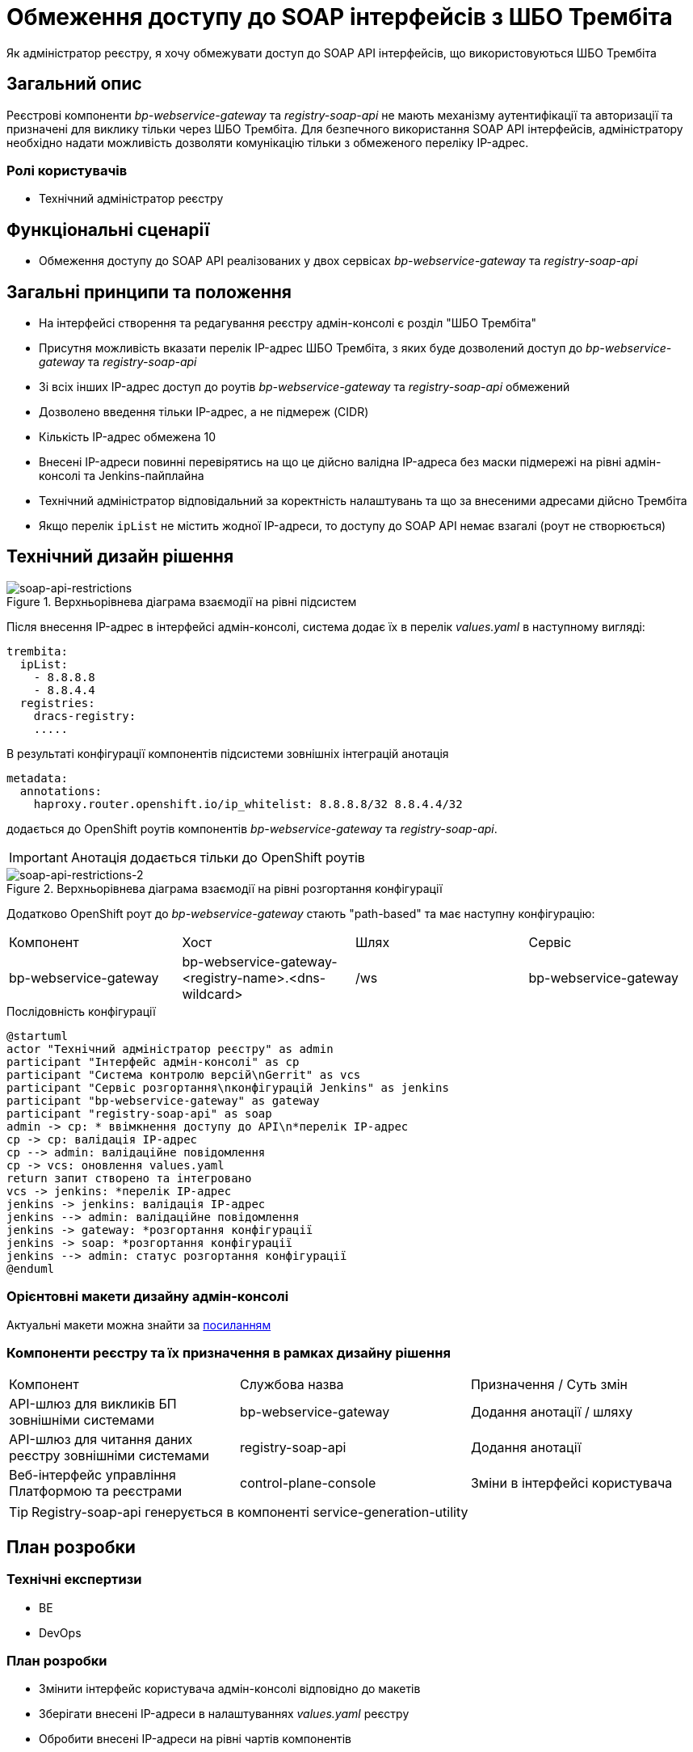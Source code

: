 = Обмеження доступу до SOAP інтерфейсів з ШБО Трембіта

Як адміністратор реєстру, я хочу обмежувати доступ до SOAP API інтерфейсів, що використовуються ШБО Трембіта

== Загальний опис
Реєстрові компоненти _bp-webservice-gateway_ та _registry-soap-api_ не мають механізму аутентифікації та авторизації та
призначені для виклику тільки через ШБО Трембіта. Для безпечного використання SOAP API інтерфейсів, адміністратору
необхідно надати можливість дозволяти комунікацію тільки з обмеженого переліку IP-адрес.

=== Ролі користувачів
* Технічний адміністратор реєстру

== Функціональні сценарії
* Обмеження доступу до SOAP API реалізованих у двох сервісах _bp-webservice-gateway_ та _registry-soap-api_

== Загальні принципи та положення
* На інтерфейсі створення та редагування реєстру адмін-консолі є розділ "ШБО Трембіта"
* Присутня можливість вказати перелік IP-адрес ШБО Трембіта, з яких буде дозволений доступ до _bp-webservice-gateway_
та _registry-soap-api_
* Зі всіх інших IP-адрес доступ до роутів _bp-webservice-gateway_ та _registry-soap-api_ обмежений
* Дозволено введення тільки IP-адрес, а не підмереж (CIDR)
* Кількість IP-адрес обмежена 10
* Внесені IP-адреси повинні перевірятись на що це дійсно валідна IP-адреса без маски підмережі на рівні адмін-консолі та
Jenkins-пайплайна
* Технічний адміністратор відповідальний за коректність налаштувань та що за внесеними адресами дійсно Трембіта
* Якщо перелік `ipList` не містить жодної IP-адреси, то доступу до SOAP API немає взагалі (роут не створюється)

== Технічний дизайн рішення
.Верхньорівнева діаграма взаємодії на рівні підсистем
[plantuml, flow, svg]
image::architecture-workspace/platform-evolution/api-access-from-trembita/soap-api.svg[soap-api-restrictions]

Після внесення IP-адрес в інтерфейсі адмін-консолі, система додає їх в перелік _values.yaml_ в наступному вигляді:

[source,yaml]
----
trembita:
  ipList:
    - 8.8.8.8
    - 8.8.4.4
  registries:
    dracs-registry:
    .....
----

В результаті конфігурації компонентів підсистеми зовнішніх інтеграцій анотація

[source, yaml]
----
metadata:
  annotations:
    haproxy.router.openshift.io/ip_whitelist: 8.8.8.8/32 8.8.4.4/32
----

додається до OpenShift роутів компонентів _bp-webservice-gateway_ та _registry-soap-api_.

IMPORTANT: Анотація додається тільки до OpenShift роутів

.Верхньорівнева діаграма взаємодії на рівні розгортання конфігурації
[plantuml, flow, svg]
image::architecture-workspace/platform-evolution/api-access-from-trembita/soap-api-trembita.svg[soap-api-restrictions-2]

Додатково OpenShift роут до _bp-webservice-gateway_ стають "path-based" та має наступну конфігурацію:

|===
|Компонент|Хост|Шлях|Сервіс
|bp-webservice-gateway|bp-webservice-gateway-<registry-name>.<dns-wildcard>|/ws|bp-webservice-gateway
|===

.Послідовність конфігурації
[plantuml, config, svg]
----
@startuml
actor "Технічний адміністратор реєстру" as admin
participant "Інтерфейс адмін-консолі" as cp
participant "Система контролю версій\nGerrit" as vcs
participant "Сервіс розгортання\nконфігурацій Jenkins" as jenkins
participant "bp-webservice-gateway" as gateway
participant "registry-soap-api" as soap
admin -> cp: * ввімкнення доступу до API\n*перелік IP-адрес
cp -> cp: валідація IP-адрес
cp --> admin: валідаційне повідомлення
cp -> vcs: оновлення values.yaml
return запит створено та інтегровано
vcs -> jenkins: *перелік IP-адрес
jenkins -> jenkins: валідація IP-адрес
jenkins --> admin: валідаційне повідомлення
jenkins -> gateway: *розгортання конфігурації
jenkins -> soap: *розгортання конфігурації
jenkins --> admin: статус розгортання конфігурації
@enduml
----

=== Орієнтовні макети дизайну адмін-консолі

Актуальні макети можна знайти за https://www.figma.com/file/mWTVRcPrvFwsek4o4eJlFp/05-Admin-Console?node-id=3386%3A38221&t=h902L3o4H6xHSaxT-0[посиланням]

=== Компоненти реєстру та їх призначення в рамках дизайну рішення
|===
|Компонент|Службова назва|Призначення / Суть змін
|API-шлюз для викликів БП зовнішніми системами|bp-webservice-gateway|Додання анотації / шляху
|API-шлюз для читання даних реєстру зовнішніми системами|registry-soap-api|Додання анотації
|Веб-інтерфейс управління Платформою та реєстрами|control-plane-console|Зміни в інтерфейсі користувача
|===

TIP: Registry-soap-api генерується в компоненті service-generation-utility

== План розробки
=== Технічні експертизи
* BE
* DevOps

=== План розробки
* Змінити інтерфейс користувача адмін-консолі відповідно до макетів
* Зберігати внесені IP-адреси в налаштуваннях _values.yaml_ реєстру
* Обробити внесені IP-адреси на рівні чартів компонентів

== Міграція даних
Перед оновленням реєстри які вже використовують ШБО Трембіта, треба в `values.yaml` налаштуваннях прописати IP-адреси Трембіти.

== Безпека

=== Бізнес Дані
|===
|Категорія Даних|Опис|Конфіденційність|Цілісність|Доступність
|Технічні дані що містять інформацію з обмеженим доступом | Налаштування системи, конфіги, параметри що містять інформацію з обмеженим доступом зміна яких може негативно вплинути на атрибути системи |Середня|Висока|Висока
|===

=== Механізми протидії ризикам безпеки та відповідність вимогам безпеки
|===
Усі ризики було усунено в архітектурному дизайні
|===
